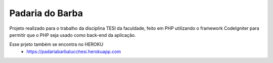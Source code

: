 ###################
Padaria do Barba
###################

Projeto realizado para o trabalho da disciplina TESI da faculdade, feito em PHP utilizando o framework CodeIgniter para permitir que o PHP seja usado como back-end da aplicação.

Esse prjeto também se encontra no HEROKU
	- https://padariabarbalucchesi.herokuapp.com
